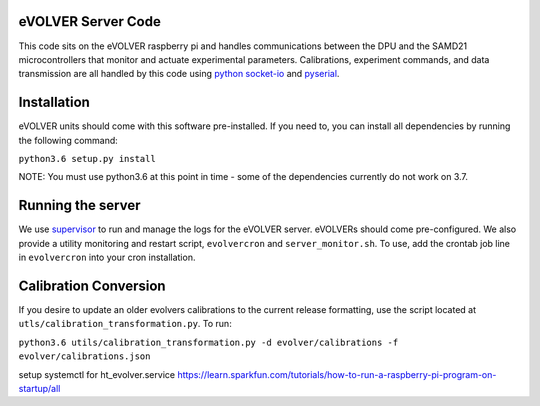 eVOLVER Server Code
===================

This code sits on the eVOLVER raspberry pi and handles communications between the DPU and the SAMD21 microcontrollers that monitor and actuate experimental parameters. Calibrations, experiment commands, and data transmission are all handled by this code using `python socket-io <https://python-socketio.readthedocs.io/en/latest/>`_ and `pyserial <https://pythonhosted.org/pyserial/>`_.

Installation
============

eVOLVER units should come with this software pre-installed. If you need to, you can install all dependencies by running the following command:

``python3.6 setup.py install``

NOTE: You must use python3.6 at this point in time - some of the dependencies currently do not work on 3.7.

Running the server
==================

We use `supervisor <http://supervisord.org/running.html>`_ to run and manage the logs for the eVOLVER server. eVOLVERs should come pre-configured. We also provide a utility monitoring and restart script, ``evolvercron`` and ``server_monitor.sh``. To use, add the crontab job line in ``evolvercron`` into your cron installation.

Calibration Conversion
======================

If you desire to update an older evolvers calibrations to the current release formatting, use the script located at ``utls/calibration_transformation.py``. To run:

``python3.6 utils/calibration_transformation.py -d evolver/calibrations -f evolver/calibrations.json``


setup systemctl for ht_evolver.service
https://learn.sparkfun.com/tutorials/how-to-run-a-raspberry-pi-program-on-startup/all
